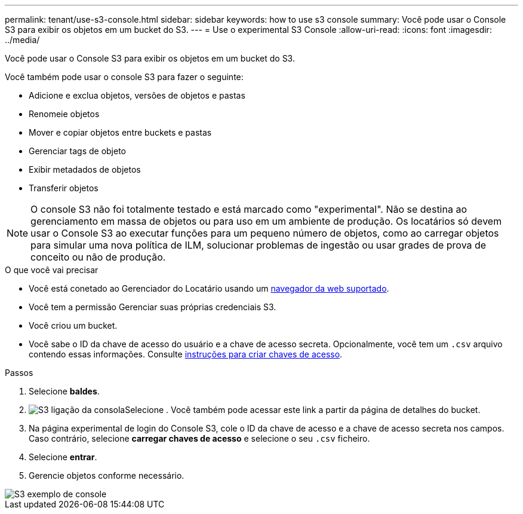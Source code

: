 ---
permalink: tenant/use-s3-console.html 
sidebar: sidebar 
keywords: how to use s3 console 
summary: Você pode usar o Console S3 para exibir os objetos em um bucket do S3. 
---
= Use o experimental S3 Console
:allow-uri-read: 
:icons: font
:imagesdir: ../media/


[role="lead"]
Você pode usar o Console S3 para exibir os objetos em um bucket do S3.

Você também pode usar o console S3 para fazer o seguinte:

* Adicione e exclua objetos, versões de objetos e pastas
* Renomeie objetos
* Mover e copiar objetos entre buckets e pastas
* Gerenciar tags de objeto
* Exibir metadados de objetos
* Transferir objetos



NOTE: O console S3 não foi totalmente testado e está marcado como "experimental". Não se destina ao gerenciamento em massa de objetos ou para uso em um ambiente de produção. Os locatários só devem usar o Console S3 ao executar funções para um pequeno número de objetos, como ao carregar objetos para simular uma nova política de ILM, solucionar problemas de ingestão ou usar grades de prova de conceito ou não de produção.

.O que você vai precisar
* Você está conetado ao Gerenciador do Locatário usando um xref:../admin/web-browser-requirements.adoc[navegador da web suportado].
* Você tem a permissão Gerenciar suas próprias credenciais S3.
* Você criou um bucket.
* Você sabe o ID da chave de acesso do usuário e a chave de acesso secreta. Opcionalmente, você tem um `.csv` arquivo contendo essas informações. Consulte xref:creating-your-own-s3-access-keys.adoc[instruções para criar chaves de acesso].


.Passos
. Selecione *baldes*.
. image:../media/s3_console_link.png["S3 ligação da consola"]Selecione . Você também pode acessar este link a partir da página de detalhes do bucket.
. Na página experimental de login do Console S3, cole o ID da chave de acesso e a chave de acesso secreta nos campos. Caso contrário, selecione *carregar chaves de acesso* e selecione o seu `.csv` ficheiro.
. Selecione *entrar*.
. Gerencie objetos conforme necessário.


image::../media/s3_console_example.png[S3 exemplo de console]
